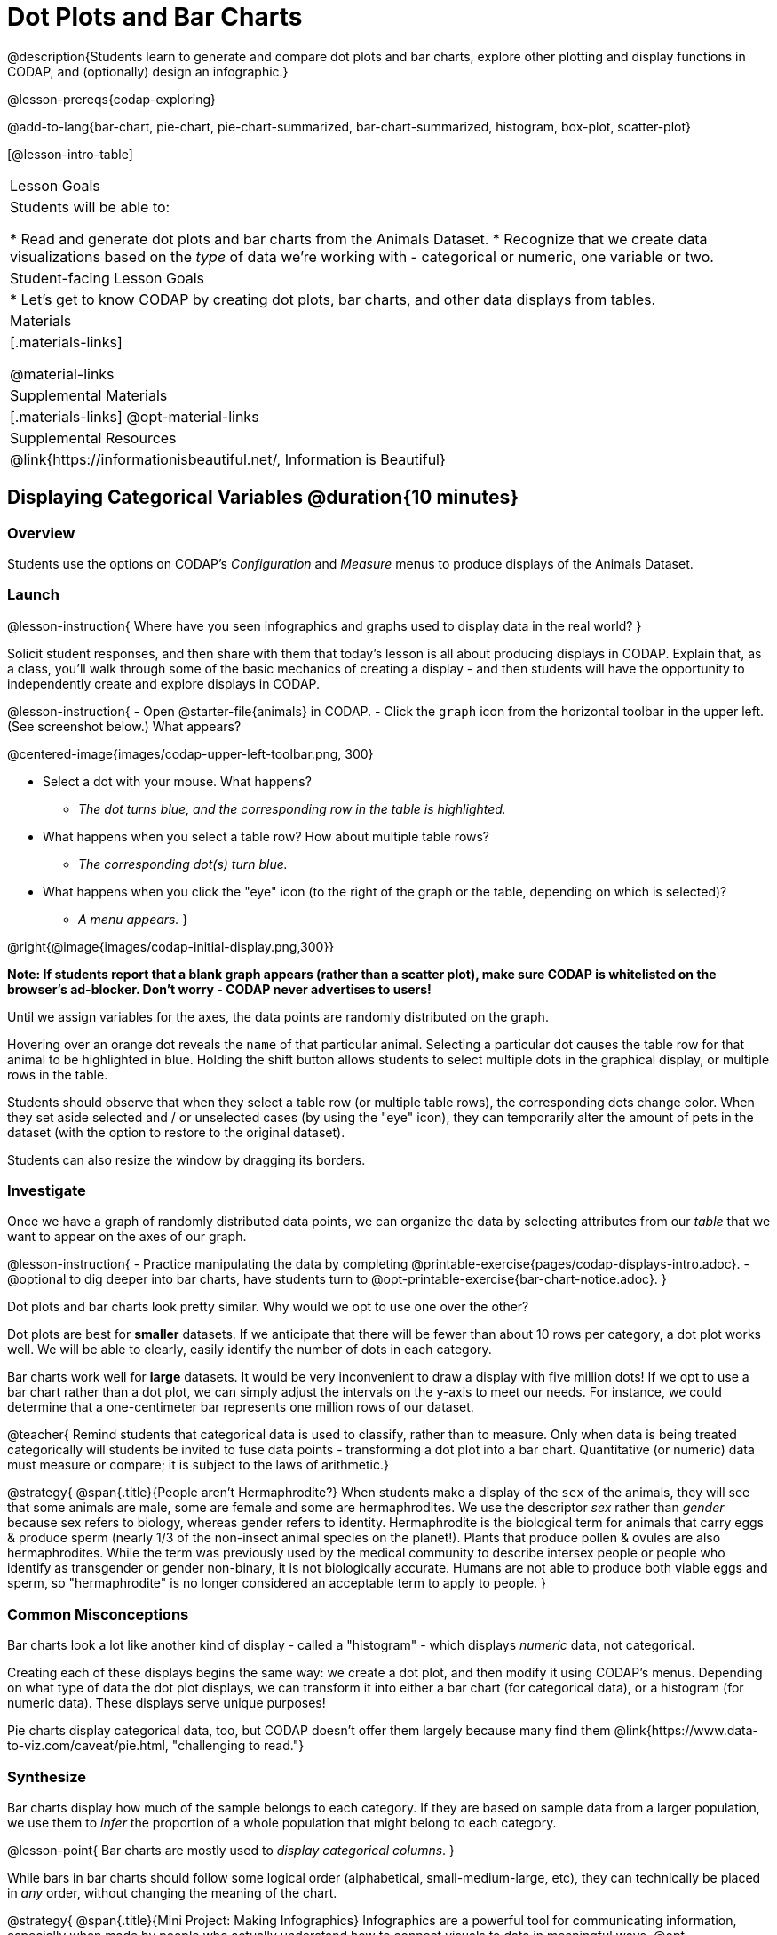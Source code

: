= Dot Plots and Bar Charts

@description{Students learn to generate and compare dot plots and bar charts, explore other plotting and display functions in CODAP, and (optionally) design an infographic.}

@lesson-prereqs{codap-exploring}

@add-to-lang{bar-chart, pie-chart, pie-chart-summarized, bar-chart-summarized, histogram, box-plot, scatter-plot}

[@lesson-intro-table]
|===

| Lesson Goals
| Students will be able to:

* Read and generate dot plots and bar charts from the Animals Dataset.
* Recognize that we create data visualizations based on the _type_ of data we're working with - categorical or numeric, one variable or two.


| Student-facing Lesson Goals
|

* Let's get to know CODAP by creating dot plots, bar charts, and other data displays from tables.

| Materials
|[.materials-links]

@material-links

| Supplemental Materials
|[.materials-links]
@opt-material-links

| Supplemental Resources
| @link{https://informationisbeautiful.net/, Information is Beautiful}

|===

== Displaying Categorical Variables @duration{10 minutes}
=== Overview

Students use the options on CODAP's _Configuration_ and _Measure_ menus to produce displays of the Animals Dataset.

=== Launch

@lesson-instruction{
Where have you seen infographics and graphs used to display data in the real world?
}

Solicit student responses, and then share with them that today's lesson is all about producing displays in CODAP. Explain that, as a class, you'll walk through some of the basic mechanics of creating a display - and then students will have the opportunity to independently create and explore displays in CODAP.

@lesson-instruction{
- Open @starter-file{animals} in CODAP.
- Click the `graph` icon from the horizontal toolbar in the upper left. (See screenshot below.) What appears?

@centered-image{images/codap-upper-left-toolbar.png, 300}

- Select a dot with your mouse. What happens?
** _The dot turns blue, and the corresponding row in the table is highlighted._
- What happens when you select a table row? How about multiple table rows?
** _The corresponding dot(s) turn blue._
- What happens when you click the "eye" icon (to the right of the graph or the table, depending on which is selected)?
** _A menu appears._
}

@right{@image{images/codap-initial-display.png,300}}

**Note: If students report that a blank graph appears (rather than a scatter plot), make sure CODAP is whitelisted on the browser's ad-blocker. Don't worry - CODAP never advertises to users!**

Until we assign variables for the axes, the data points are randomly distributed on the graph. 

Hovering over an orange dot reveals the `name` of that particular animal. Selecting a particular dot causes the table row for that animal to be highlighted in blue. Holding the shift button allows students to select multiple dots in the graphical display, or multiple rows in the table.

Students should observe that when they select a table row (or multiple table rows), the corresponding dots change color. When they set aside selected and / or unselected cases (by using the "eye" icon), they can temporarily alter the amount of pets in the dataset (with the option to restore to the original dataset).

Students can also resize the window by dragging its borders.


=== Investigate

Once we have a graph of randomly distributed data points, we can organize the data by selecting attributes from our _table_ that we want to appear on the axes of our graph.

@lesson-instruction{
- Practice manipulating the data by completing @printable-exercise{pages/codap-displays-intro.adoc}.
- @optional to dig deeper into bar charts, have students turn to @opt-printable-exercise{bar-chart-notice.adoc}.
}

Dot plots and bar charts look pretty similar. Why would we opt to use one over the other?

Dot plots are best for *smaller* datasets. If we anticipate that there will be fewer than about 10 rows per category, a dot plot works well. We will be able to clearly, easily identify the number of dots in each category.

Bar charts work well for *large* datasets. It would be very inconvenient to draw a display with five million dots! If we opt to use a bar chart rather than a dot plot, we can simply adjust the intervals on the y-axis to meet our needs. For instance, we could determine that a one-centimeter bar represents one million rows of our dataset.

@teacher{
Remind students that categorical data is used to classify, rather than to measure. Only when data is being treated categorically will students be invited to fuse data points - transforming a dot plot into a bar chart. Quantitative (or numeric) data must measure or compare; it is subject to the laws of arithmetic.}




@strategy{
@span{.title}{People aren't Hermaphrodite?}
When students make a display of the `sex` of the animals, they will see that some animals are male, some are female and some are hermaphrodites. We use the descriptor _sex_ rather than _gender_ because sex refers to biology, whereas gender refers to identity. Hermaphrodite is the biological term for animals that carry eggs & produce sperm (nearly 1/3 of the non-insect animal species on the planet!). Plants that produce pollen & ovules are also hermaphrodites. While the term was previously used by the medical community to describe intersex people or people who identify as transgender or gender non-binary, it is not biologically accurate. Humans are not able to produce both viable eggs and sperm, so "hermaphrodite" is no longer considered an acceptable term to apply to people.
}


=== Common Misconceptions

Bar charts look a lot like another kind of display - called a "histogram" - which displays _numeric_ data, not categorical.

Creating each of these displays begins the same way: we create a dot plot, and then modify it using CODAP's menus. Depending on what type of data the dot plot displays, we can transform it into either a bar chart (for categorical data), or a histogram (for numeric data). These displays serve unique purposes!

Pie charts display categorical data, too, but CODAP doesn't offer them largely because many find them @link{https://www.data-to-viz.com/caveat/pie.html, "challenging to read."}

=== Synthesize
Bar charts display how much of the sample belongs to each category. If they are based on sample data from a larger population, we use them to _infer_ the proportion of a whole population that might belong to each category.

@lesson-point{
Bar charts are mostly used to _display categorical columns_.
}

While bars in bar charts should follow some logical order (alphabetical, small-medium-large, etc), they can technically be placed in _any_ order, without changing the meaning of the chart.

@strategy{
@span{.title}{Mini Project: Making Infographics}
Infographics are a powerful tool for communicating information, especially when made by people who actually understand how to connect visuals to data in meaningful ways. @opt-project{infographics.adoc, infographic-rubric.adoc} is an opportunity for students to become more flexible math thinkers while tapping into their creativity. This project can be made on the computer or with pencil and paper. There's also an @link{pages/infographic-rubric.html, Infographics Rubric} to highlight for you and your students what an excellent infographic includes.
}

== Exploring Other Displays @duration{30 minutes}

=== Overview
Students explore the CODAP data display options available to them. In doing so, they experiment with new charts and get comfortable with CODAP as a platform for doing data science.

=== Launch
There are _lots_ of different kinds of charts and plots that we can build in CODAP! Explain to students that you are going to give them three minutes to see how many different displays they can produce using @starter-file{animals}. Invite them to be playful - to click buttons and select from menu options to see what they can produce. Notice that some menu icons only appear under specific conditions. (If students need a bit of encouraging, you might prod them to make scatterplots and histograms.)

When time is up, invite students to share.

@lesson-instruction{
* What did you discover?
* When did the `configuration` menu appear (the one that looks like a stacked bar chart)?
** _When there is another possible configuration of the data. For instance, when dots can be fused into bars, we see this menu._
* When did the `measure` menu appear (the one that looks like a ruler)?
** _This menu appears when there is an opportunity to change what is shown *along with* the points - for instance, connecting lines or calculating the count. Histograms and boxplots appear alongside an existing display, so they appear on the `measure` menu._
}

Explain that CODAP is designed to be student-friendly and that the interface encourages guesswork... but that we can save some time by being a bit more strategic.

=== Investigate

Now that they have had a chance to explore freely, students are ready to develop a methodical approach to creating displays. First, demonstrate how to create a bar chart showing the `sex` breakdown of the animals. To do this, model asking yourself three important questions (below) in order to build a bar chart in CODAP.

@lesson-instruction{
We're going to complete @printable-exercise{pages/plot-practice.adoc} together. To make a dot plot showing the sex of animals from the shelter, we ask a series of important questions:

* Which **Column / Attributes** on which axes?
** _Sex belongs on the either axis._
* What **Type of Data**?
** _Male, female, and hermaphrodite are all categories. The chart will display categorical data._
* What **Configuration**?
** _CODAP initially creates a dot plot of the data, so no special configuration is needed._
}

Focus on supporting students in learning how to pose productive questions when looking at data. Invite students to repeat the process you just modeled as they create a bar chart (Q2 on the same page) that shows the species of animals from the shelter.

@lesson-instruction{
- With your partner, complete @printable-exercise{pages/plot-practice-2.adoc} and @printable-exercise{pages/plot-practice-3.adoc}.
- Finally, summarize what you've observed about what display goes with what kind of data on the @printable-exercise{data-displays-organizer.adoc}. It may help to refer back to the "Practice Plotting" worksheets that you just completed. The "Notes" column can be filled in today, or you can add to it in future classes to use a reference.
}

@teacher{Students will want to take thorough notes on @printable-exercise{data-displays-organizer.adoc}, as they can use it as a resource and reference in future lessons.}

=== Common Misconceptions
There are _many_ possible misconceptions about displays that students may encounter here. *But that's ok!* Understanding all those other plots is _not_ a learning goal for this lesson. Rather, the goal at this stage is to have them build familiarity and confidence with the CODAP tool and how it makes data displays.

=== Synthesize

- What displays did you find that work with just one column of data?
** _dot plots, bar charts, histograms and box plots_
- What displays did you find that work with more than one column of data?
** _scatter plots and lr-plots_
- What displays did you find that work with categorical data?
** _dot plots and bar charts_
- What displays did you find that work with quantitative data?
** _histograms, box plots, scatterplots, and lr-plots_

Today you’ve added more data displays to your toolbox. You can create dot plots and bar charts to visually display categorical data, and you've developed a general approach to guide you as you create other displays.

